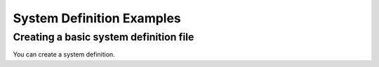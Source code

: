 .. _basic_rt_sequence_examples:

==========================
System Definition Examples
==========================

Creating a basic system definition file
---------------------------------
You can create a system definition.
